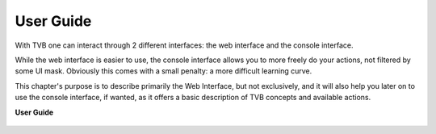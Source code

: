 .. _top_basic:


******************************************
User Guide
******************************************

With TVB one can interact through 2 different interfaces: the web interface and the console interface.

While the web interface is easier to use, the console interface allows you to more freely do your actions,
not filtered by some UI mask. Obviously this comes with a small penalty: a more difficult learning curve.

This chapter's purpose is to describe primarily the Web Interface, but not exclusively, and it will also help
you later on to use the console interface, if wanted, as it offers a basic description of TVB concepts and
available actions.

**User Guide**

  .. toctree::
   :maxdepth: 3

   link_user_guide
